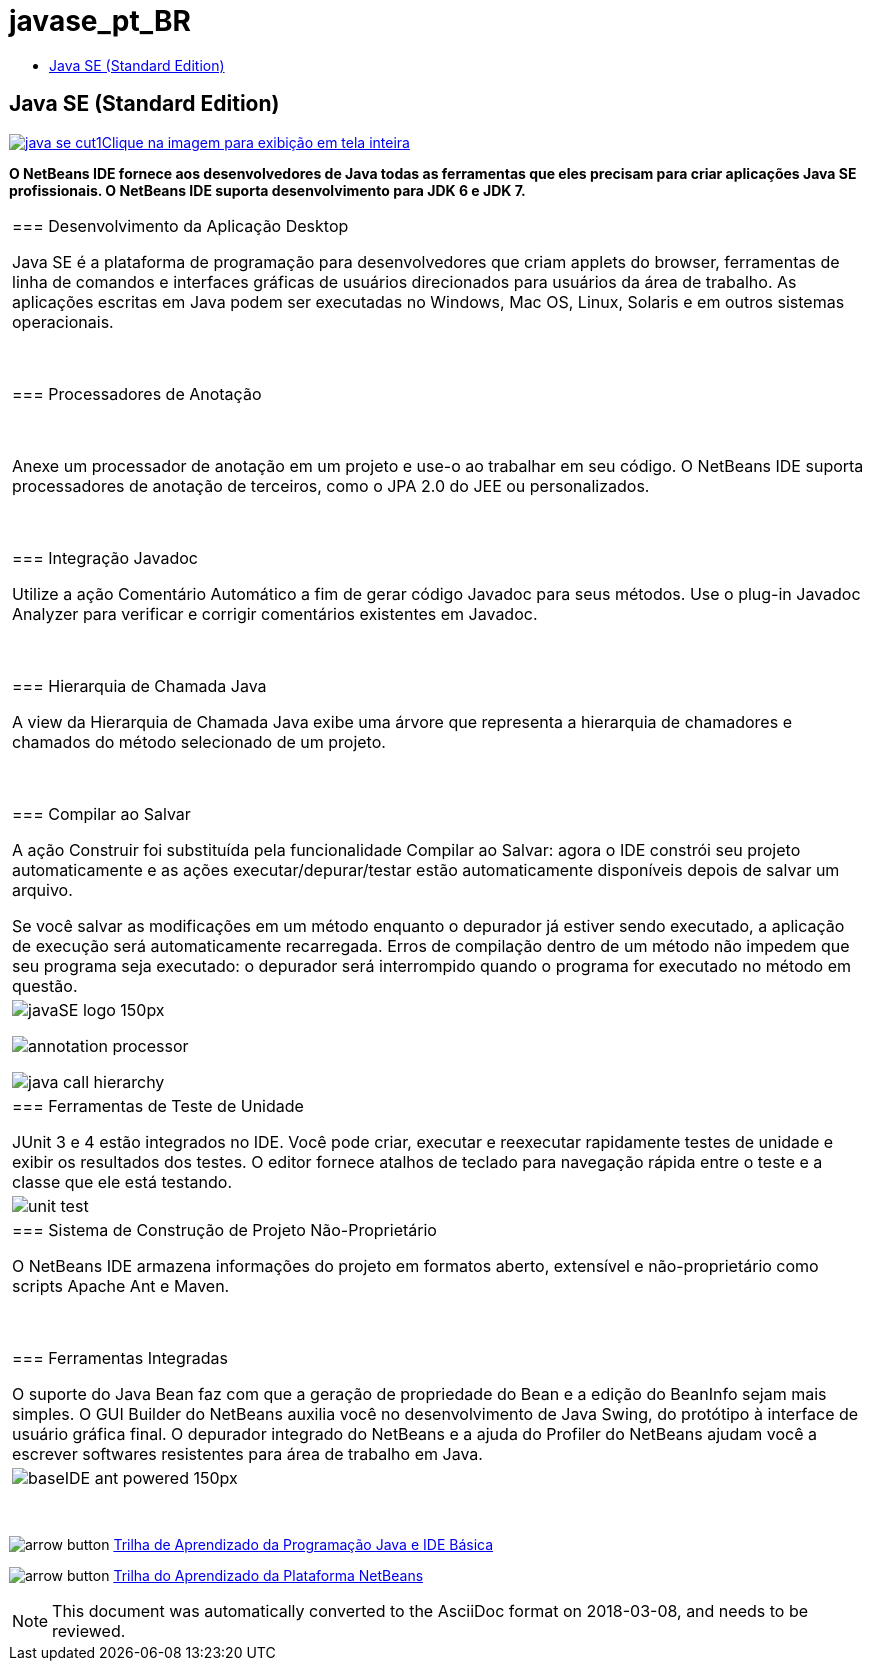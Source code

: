 // 
//     Licensed to the Apache Software Foundation (ASF) under one
//     or more contributor license agreements.  See the NOTICE file
//     distributed with this work for additional information
//     regarding copyright ownership.  The ASF licenses this file
//     to you under the Apache License, Version 2.0 (the
//     "License"); you may not use this file except in compliance
//     with the License.  You may obtain a copy of the License at
// 
//       http://www.apache.org/licenses/LICENSE-2.0
// 
//     Unless required by applicable law or agreed to in writing,
//     software distributed under the License is distributed on an
//     "AS IS" BASIS, WITHOUT WARRANTIES OR CONDITIONS OF ANY
//     KIND, either express or implied.  See the License for the
//     specific language governing permissions and limitations
//     under the License.
//

= javase_pt_BR
:jbake-type: page
:jbake-tags: oldsite, needsreview
:jbake-status: published
:keywords: Apache NetBeans  javase_pt_BR
:description: Apache NetBeans  javase_pt_BR
:toc: left
:toc-title:

== Java SE (Standard Edition)

link:../../images_www/v7/screenshots/java-se.png[image:java-se-cut1.png[][font-11]#Clique na imagem para exibição em tela inteira#]

*O NetBeans IDE fornece aos desenvolvedores de Java todas as ferramentas que eles precisam para criar aplicações Java SE profissionais. O NetBeans IDE suporta desenvolvimento para JDK 6 e JDK 7.*

|===
|=== Desenvolvimento da Aplicação Desktop

Java SE é a plataforma de programação para desenvolvedores que criam applets do browser, ferramentas de linha de comandos e interfaces gráficas de usuários direcionados para usuários da área de trabalho. As aplicações escritas em Java podem ser executadas no Windows, Mac OS, Linux, Solaris e em outros sistemas operacionais.

 

=== Processadores de Anotação

 

Anexe um processador de anotação em um projeto e use-o ao trabalhar em seu código. O NetBeans IDE suporta processadores de anotação de terceiros, como o JPA 2.0 do JEE ou personalizados.

 

=== Integração Javadoc

Utilize a ação Comentário Automático a fim de gerar código Javadoc para seus métodos. Use o plug-in Javadoc Analyzer para verificar e corrigir comentários existentes em Javadoc.

 

=== Hierarquia de Chamada Java

A view da Hierarquia de Chamada Java exibe uma árvore que representa a hierarquia de chamadores e chamados do método selecionado de um projeto.

 

=== Compilar ao Salvar

A ação Construir foi substituída pela funcionalidade Compilar ao Salvar: agora o IDE constrói seu projeto automaticamente e as ações executar/depurar/testar estão automaticamente disponíveis depois de salvar um arquivo.

Se você salvar as modificações em um método enquanto o depurador já estiver sendo executado, a aplicação de execução será automaticamente recarregada. Erros de compilação dentro de um método não impedem que seu programa seja executado: o depurador será interrompido quando o programa for executado no método em questão.

 |

image:javaSE_logo_150px.png[]

image:annotation-processor.png[]


image:java-call-hierarchy.png[]

 

|=== Ferramentas de Teste de Unidade

JUnit 3 e 4 estão integrados no IDE. Você pode criar, executar e reexecutar rapidamente testes de unidade e exibir os resultados dos testes. O editor fornece atalhos de teclado para navegação rápida entre o teste e a classe que ele está testando.

 |

image:unit-test.png[]

 

|=== Sistema de Construção de Projeto Não-Proprietário

O NetBeans IDE armazena informações do projeto em formatos aberto, extensível e não-proprietário como scripts Apache Ant e Maven.

 

=== Ferramentas Integradas

O suporte do Java Bean faz com que a geração de propriedade do Bean e a edição do BeanInfo sejam mais simples. O GUI Builder do NetBeans auxilia você no desenvolvimento de Java Swing, do protótipo à interface de usuário gráfica final. O depurador integrado do NetBeans e a ajuda do Profiler do NetBeans ajudam você a escrever softwares resistentes para área de trabalho em Java.

 |image:baseIDE_ant_powered_150px.png[] 
|===

 

image:arrow-button.gif[] link:../../kb/trails/java-se.html[Trilha de Aprendizado da Programação Java e IDE Básica]

image:arrow-button.gif[] link:../../kb/trails/platform.html[Trilha do Aprendizado da Plataforma NetBeans]


NOTE: This document was automatically converted to the AsciiDoc format on 2018-03-08, and needs to be reviewed.
